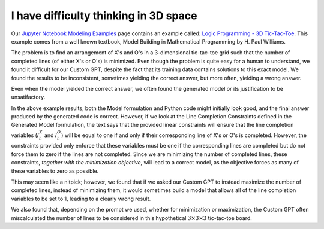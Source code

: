 I have difficulty thinking in 3D space
======================================

.. image:: images/tic_tac_toe.png
   :alt: Tic Tac Toe
   :align: center

Our `Jupyter Notebook Modeling Examples <https://www.gurobi.com/jupyter_models/>`__
page contains an example called: `Logic Programming - 3D Tic-Tac-Toe <https://www.gurobi.com/jupyter_models/logic-programming-3d-tic-tac-toe/>`__.
This example comes from a well known textbook, Model Building in Mathematical Programming by H. Paul Williams.

The problem is to find an arrangement of X's and O's in a 3-dimensional tic-tac-toe grid such that the number of completed lines (of either X's or O's) is minimized.
Even though the problem is quite easy for a human to understand, we found it difficult for our Custom GPT, despite the fact that its training data contains solutions to this exact model. We found the results to be inconsistent, sometimes yielding the correct answer, but more often, yielding a wrong answer.

Even when the model yielded the correct answer, we often found the generated model or its justification to be unsatifactory.

.. tabs::

   .. tab:: Prompt

      .. literalinclude:: content/tic_tac_toe.txt
         :language: text

   .. tab:: Generated Model formulation

      .. include:: content/tic_tac_toe.rst

   .. tab:: Generated Python code

      .. literalinclude:: content/tic_tac_toe.py
         :language: python

In the above example results, both the Model formulation and Python code might initially look good, and the final answer produced by the generated code is correct.
However, if we look at the Line Completion Constraints defined in the Generated Model formulation, the text says that the provided linear constraints will ensure that the line completion variables (:math:`l_h^X` and :math:`l_h^O`) will be equal to one if and only if their corresponding line of X's or O's is completed.
However, the constraints provided only enforce that these variables must be one if the corresponding lines are completed but do not force them to zero if the lines are not completed.
Since we are minimizing the number of completed lines, these constraints, *together with the minimization objective*, will lead to a correct model, as the objective forces as many of these variables to zero as possible.

This may seem like a nitpick; however, we found that if we asked our Custom GPT to instead maximize the number of completed lines, instead of minimizing them, it would sometimes build a model that allows all of the line completion variables to be set to 1, leading to a clearly wrong result.

We also found that, depending on the prompt we used, whether for minimization or maximization, the Custom GPT often miscalculated the number of lines to be considered in this hypothetical :math:`3\times 3\times 3` tic-tac-toe board.
